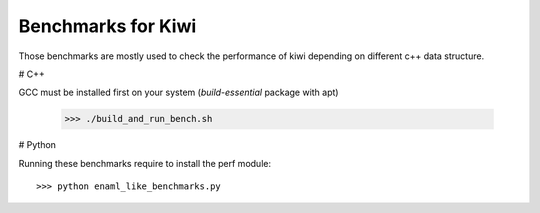 Benchmarks for Kiwi
-------------------

Those benchmarks are mostly used to check the performance of kiwi depending on
different c++ data structure.

# C++

GCC must be installed first on your system (`build-essential` package with apt)

    >>> ./build_and_run_bench.sh

# Python

Running these benchmarks require to install the perf module::

    >>> python enaml_like_benchmarks.py
